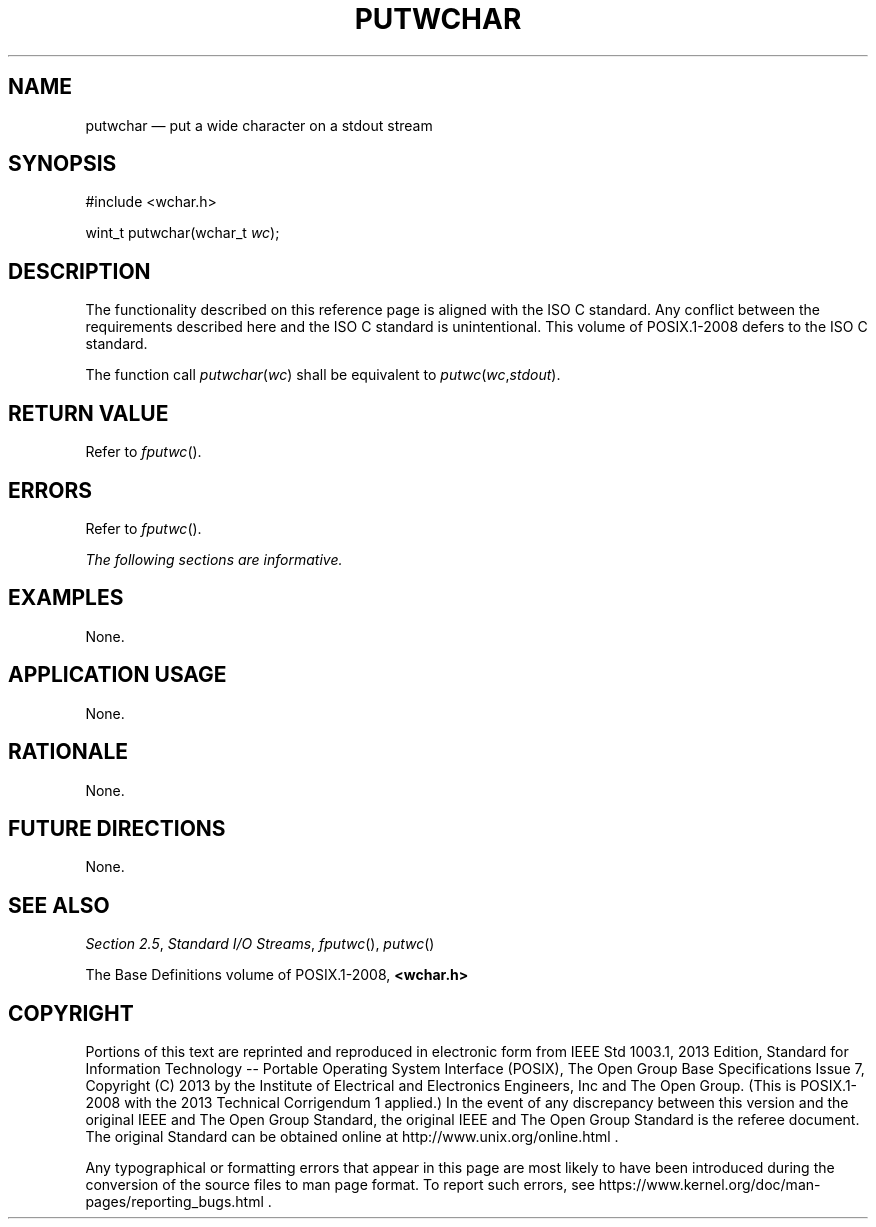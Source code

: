 '\" et
.TH PUTWCHAR "3" 2013 "IEEE/The Open Group" "POSIX Programmer's Manual"

.SH NAME
putwchar
\(em put a wide character on a stdout stream
.SH SYNOPSIS
.LP
.nf
#include <wchar.h>
.P
wint_t putwchar(wchar_t \fIwc\fP);
.fi
.SH DESCRIPTION
The functionality described on this reference page is aligned with the
ISO\ C standard. Any conflict between the requirements described here and the
ISO\ C standard is unintentional. This volume of POSIX.1\(hy2008 defers to the ISO\ C standard.
.P
The function call
.IR putwchar ( wc )
shall be equivalent to \fIputwc\fP(\fIwc\fP,\fIstdout\fP).
.SH "RETURN VALUE"
Refer to
.IR "\fIfputwc\fR\^(\|)".
.SH ERRORS
Refer to
.IR "\fIfputwc\fR\^(\|)".
.LP
.IR "The following sections are informative."
.SH EXAMPLES
None.
.SH "APPLICATION USAGE"
None.
.SH RATIONALE
None.
.SH "FUTURE DIRECTIONS"
None.
.SH "SEE ALSO"
.IR "Section 2.5" ", " "Standard I/O Streams",
.IR "\fIfputwc\fR\^(\|)",
.IR "\fIputwc\fR\^(\|)"
.P
The Base Definitions volume of POSIX.1\(hy2008,
.IR "\fB<wchar.h>\fP"
.SH COPYRIGHT
Portions of this text are reprinted and reproduced in electronic form
from IEEE Std 1003.1, 2013 Edition, Standard for Information Technology
-- Portable Operating System Interface (POSIX), The Open Group Base
Specifications Issue 7, Copyright (C) 2013 by the Institute of
Electrical and Electronics Engineers, Inc and The Open Group.
(This is POSIX.1-2008 with the 2013 Technical Corrigendum 1 applied.) In the
event of any discrepancy between this version and the original IEEE and
The Open Group Standard, the original IEEE and The Open Group Standard
is the referee document. The original Standard can be obtained online at
http://www.unix.org/online.html .

Any typographical or formatting errors that appear
in this page are most likely
to have been introduced during the conversion of the source files to
man page format. To report such errors, see
https://www.kernel.org/doc/man-pages/reporting_bugs.html .
